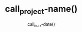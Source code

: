 #+TITLE: call_project-name() 
#+DATE: call_curr-date()
#+OPTIONS: timestamp:nil num:nil toc:nil
# #+LaTeX_HEADER: \usepackage[cm]{fullpage}
#+MACRO: project-name

